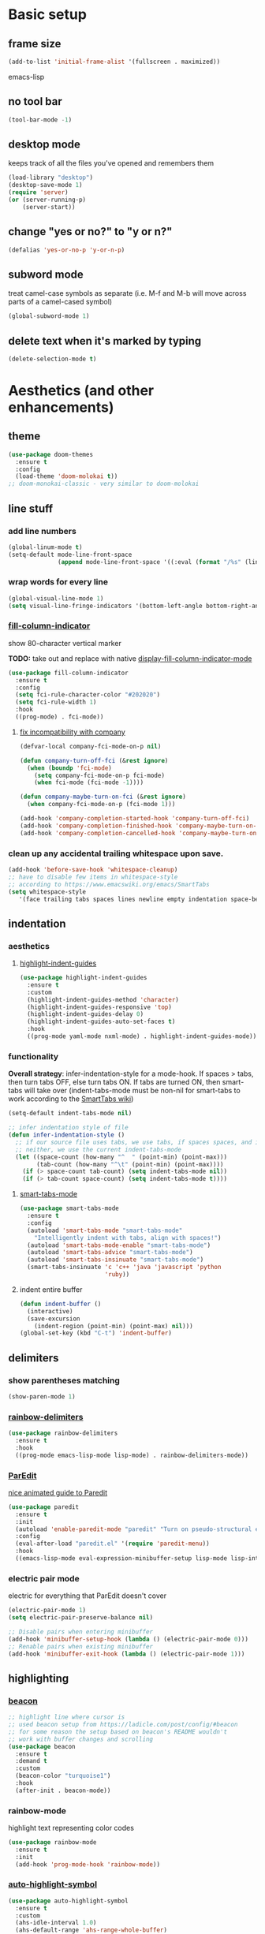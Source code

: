 * Basic setup
** frame size
#+BEGIN_SRC emacs-lisp
  (add-to-list 'initial-frame-alist '(fullscreen . maximized))
#+END_SRC emacs-lisp
** no tool bar
  #+begin_src emacs-lisp
  (tool-bar-mode -1)
  #+end_src
** desktop mode
keeps track of all the files you've opened and remembers them
  #+begin_src emacs-lisp
  (load-library "desktop")
  (desktop-save-mode 1)
  (require 'server)
  (or (server-running-p)
      (server-start))
  #+end_src
** change "yes or no?" to "y or n?"
  #+begin_src emacs-lisp
  (defalias 'yes-or-no-p 'y-or-n-p)
  #+end_src
** subword mode
treat camel-case symbols as separate (i.e. M-f and M-b will move across parts of a camel-cased symbol)
  #+begin_src emacs-lisp
  (global-subword-mode 1)
  #+end_src
** delete text when it's marked by typing
  #+begin_src emacs-lisp
  (delete-selection-mode t)
  #+end_src
* Aesthetics (and other enhancements)
** theme
#+begin_src emacs-lisp
  (use-package doom-themes
    :ensure t
    :config
    (load-theme 'doom-molokai t))
  ;; doom-monokai-classic - very similar to doom-molokai
#+end_src
** line stuff
*** add line numbers
  #+begin_src emacs-lisp
  (global-linum-mode t)
  (setq-default mode-line-front-space
                (append mode-line-front-space '((:eval (format "/%s" (line-number-at-pos (point-max)))))))
  #+end_src
*** wrap words for every line
  #+begin_src emacs-lisp
  (global-visual-line-mode 1)
  (setq visual-line-fringe-indicators '(bottom-left-angle bottom-right-angle))
  #+end_src
*** [[https://github.com/alpaker/fill-column-indicator][fill-column-indicator]]
show 80-character vertical marker

*TODO:* take out and replace with native [[https://www.gnu.org/software/emacs/manual/html_node/emacs/Displaying-Boundaries.html][display-fill-column-indicator-mode]]
  #+begin_src emacs-lisp
    (use-package fill-column-indicator
      :ensure t
      :config
      (setq fci-rule-character-color "#202020")
      (setq fci-rule-width 1)
      :hook
      ((prog-mode) . fci-mode))
  #+end_src
**** [[https://github.com/company-mode/company-mode/issues/180#issuecomment-55047120][fix incompatibility with company]]
#+begin_src emacs-lisp
  (defvar-local company-fci-mode-on-p nil)

  (defun company-turn-off-fci (&rest ignore)
    (when (boundp 'fci-mode)
      (setq company-fci-mode-on-p fci-mode)
      (when fci-mode (fci-mode -1))))

  (defun company-maybe-turn-on-fci (&rest ignore)
    (when company-fci-mode-on-p (fci-mode 1)))

  (add-hook 'company-completion-started-hook 'company-turn-off-fci)
  (add-hook 'company-completion-finished-hook 'company-maybe-turn-on-fci)
  (add-hook 'company-completion-cancelled-hook 'company-maybe-turn-on-fci)
#+end_src
*** clean up any accidental trailing whitespace upon save.
  #+begin_src emacs-lisp
  (add-hook 'before-save-hook 'whitespace-cleanup)
  ;; have to disable few items in whitespace-style
  ;; according to https://www.emacswiki.org/emacs/SmartTabs
  (setq whitespace-style
     '(face trailing tabs spaces lines newline empty indentation space-before-tab space-mark tab-mark newline-mark))
  #+end_src
** indentation
*** aesthetics
**** [[https://github.com/DarthFennec/highlight-indent-guides][highlight-indent-guides]]
#+begin_src emacs-lisp
  (use-package highlight-indent-guides
    :ensure t
    :custom
    (highlight-indent-guides-method 'character)
    (highlight-indent-guides-responsive 'top)
    (highlight-indent-guides-delay 0)
    (highlight-indent-guides-auto-set-faces t)
    :hook
    ((prog-mode yaml-mode nxml-mode) . highlight-indent-guides-mode))
#+end_src
*** functionality
*Overall strategy*: infer-indentation-style for a mode-hook. If spaces > tabs, then turn tabs OFF, else turn tabs ON. If tabs are turned ON, then smart-tabs will take over (indent-tabs-mode must be non-nil for smart-tabs to work according to the [[https://www.emacswiki.org/emacs/SmartTabs][SmartTabs wiki]])
  #+begin_src emacs-lisp
  (setq-default indent-tabs-mode nil)

  ;; infer indentation style of file
  (defun infer-indentation-style ()
    ;; if our source file uses tabs, we use tabs, if spaces spaces, and if
    ;; neither, we use the current indent-tabs-mode
    (let ((space-count (how-many "^  " (point-min) (point-max)))
          (tab-count (how-many "^\t" (point-min) (point-max))))
      (if (> space-count tab-count) (setq indent-tabs-mode nil))
      (if (> tab-count space-count) (setq indent-tabs-mode t))))
#+end_src
**** [[https://www.emacswiki.org/emacs/SmartTabs][smart-tabs-mode]]
#+begin_src emacs-lisp
  (use-package smart-tabs-mode
    :ensure t
    :config
    (autoload 'smart-tabs-mode "smart-tabs-mode"
      "Intelligently indent with tabs, align with spaces!")
    (autoload 'smart-tabs-mode-enable "smart-tabs-mode")
    (autoload 'smart-tabs-advice "smart-tabs-mode")
    (autoload 'smart-tabs-insinuate "smart-tabs-mode")
    (smart-tabs-insinuate 'c 'c++ 'java 'javascript 'python
                          'ruby))
#+end_src
**** indent entire buffer
  #+begin_src emacs-lisp
  (defun indent-buffer ()
    (interactive)
    (save-excursion
      (indent-region (point-min) (point-max) nil)))
  (global-set-key (kbd "C-t") 'indent-buffer)
  #+end_src
** delimiters
*** show parentheses matching
  #+begin_src emacs-lisp
  (show-paren-mode 1)
  #+end_src
*** [[https://github.com/Fanael/rainbow-delimiters][rainbow-delimiters]]
  #+begin_src emacs-lisp
  (use-package rainbow-delimiters
    :ensure t
    :hook
    ((prog-mode emacs-lisp-mode lisp-mode) . rainbow-delimiters-mode))
  #+end_src
*** [[https://www.emacswiki.org/emacs/ParEdit][ParEdit]]
[[http://danmidwood.com/content/2014/11/21/animated-paredit.html][nice animated guide to Paredit]]
  #+begin_src emacs-lisp
  (use-package paredit
    :ensure t
    :init
    (autoload 'enable-paredit-mode "paredit" "Turn on pseudo-structural editing of Lisp code." t)
    :config
    (eval-after-load "paredit.el" '(require 'paredit-menu))
    :hook
    ((emacs-lisp-mode eval-expression-minibuffer-setup lisp-mode lisp-interaction-mode scheme-mode) . enable-paredit-mode))
  #+end_src
*** electric pair mode
electric for everything that ParEdit doesn't cover
  #+begin_src emacs-lisp
  (electric-pair-mode 1)
  (setq electric-pair-preserve-balance nil)

  ;; Disable pairs when entering minibuffer
  (add-hook 'minibuffer-setup-hook (lambda () (electric-pair-mode 0)))
  ;; Renable pairs when existing minibuffer
  (add-hook 'minibuffer-exit-hook (lambda () (electric-pair-mode 1)))
  #+end_src
** highlighting
*** [[https://github.com/Malabarba/beacon][beacon]]
#+begin_src emacs-lisp
  ;; highlight line where cursor is
  ;; used beacon setup from https://ladicle.com/post/config/#beacon
  ;; for some reason the setup based on beacon's README wouldn't
  ;; work with buffer changes and scrolling
  (use-package beacon
    :ensure t
    :demand t
    :custom
    (beacon-color "turquoise1")
    :hook
    (after-init . beacon-mode))
#+end_src
*** rainbow-mode
highlight text representing color codes
  #+begin_src emacs-lisp
  (use-package rainbow-mode
    :ensure t
    :init
    (add-hook 'prog-mode-hook 'rainbow-mode))
  #+end_src
*** [[https://github.com/gennad/auto-highlight-symbol][auto-highlight-symbol]]
  #+begin_src emacs-lisp
  (use-package auto-highlight-symbol
    :ensure t
    :custom
    (ahs-idle-interval 1.0)
    (ahs-default-range 'ahs-range-whole-buffer)
    :config
    (global-auto-highlight-symbol-mode)
    :hook
    ((prog-mode) . auto-highlight-symbol-mode))

  (global-set-key (kbd "C-x p") 'ahs-backward)
  (global-set-key (kbd "C-x n") 'ahs-forward)
  #+end_src
*** [[https://github.com/magnars/expand-region.el][expand-region]]
  #+begin_src emacs-lisp
  (use-package expand-region
    :ensure t
    :bind
    ("C-=" . er/expand-region))
  #+end_src
** hiding code
[[https://www.emacswiki.org/emacs/HideShow][HideShow]] - for folding blocks of code

The original ~toggle-fold~ function I found wasn't actually working the way I wanted it to (the cursor had to be in a particular position to show already-hidden code). I tried using the ~toggle-selective-display~ and ~toggle-hiding~ functions from the above wiki but to no avail. I even tried cherry picking some of the source code (~hs-find-block-beginning~, ~hs-already-hidden-p~) out of hideshow.el but no dice. In the end, I decided to just roll with my own hide-block and show-block functions... oh well
  #+begin_src emacs-lisp
    (add-hook 'prog-mode-hook #'hs-minor-mode)

    (defun my-hs-hide-block ()
      "move to end of line, then hs-hide-block"
      (interactive)
      (save-excursion
        (end-of-line)
        (hs-hide-block)))
    (global-set-key (kbd "C-c h s h") 'my-hs-hide-block)

    (defun my-hs-show-block ()
      "move to beginning of line, then hs-show-block"
      (interactive)
      (save-excursion
        (beginning-of-line)
        (hs-show-block)))
    (global-set-key (kbd "C-c h s s") 'my-hs-show-block)
  #+end_src
** [[https://github.com/editorconfig/editorconfig-emacs][editorconfig]]

https://editorconfig.org/

maintain consistent coding styles between devs working on the same project
  #+begin_src emacs-lisp
  (use-package editorconfig
    :ensure t
    :config
    (editorconfig-mode 1))
  #+end_src
** miscellaneous
*** [[https://github.com/magnars/multiple-cursors.el][multiple-cursors]]
#+begin_src emacs-lisp
  (use-package multiple-cursors
    :ensure t
    :bind
    (("C-c m c e" . mc/edit-lines)
     ("C-c m c n" . mc/mark-next-like-this-symbol)
     ("C-c m c p" . mc/mark-previous-like-this-symbol)
     ("C-c m c a" . mc/mark-all-like-this)
     ("C-c m c N" . mc/unmark-next-like-this)
     ("C-c m c P" . mc/unmark-previous-like-this)
     ("C-c m c b" . mc/cycle-backward)
     ("C-c m c f" . mc/cycle-forward)
     ("C-c m c ^" . mc/edit-beginnings-of-lines)
     ("C-c m c $" . mc/edit-ends-of-lines)
     ("C-c m c h" . mc-hide-unmatched-lines-mode)
     ("C-S-<mouse-1>" . mc/add-cursor-on-click)))
#+end_src
*** [[https://github.com/magit/magit][magit]]
#+begin_src emacs-lisp
(use-package magit
  :ensure t)
#+end_src
*** [[https://github.com/justbur/emacs-which-key][which-key]]
#+begin_src emacs-lisp
  (use-package which-key
    :ensure t
    :config
    (which-key-mode)
    (setq which-key-idle-delay 1.0))
#+end_src
*** [[https://github.com/chubin/cheat.sh][cheat-sh]]
#+begin_src emacs-lisp
  (use-package cheat-sh
    :ensure t)
#+end_src
*** turn off stuff to speed things up
*TODO*: shorten ~turn-off-sluggish-minor-modes~ by iterating through a list of minor modes (versus having an if-then block for every minor mode); ~turn-off-sluggish-minor-modes-2~ makes it to the ~bound-and-true-p~ and conks out b/c of the lambda
#+begin_src emacs-lisp
  (defun turn-off-sluggish-minor-modes ()
    "disable minor modes that are making emacs slow
    when working with large files"
    (interactive)
    (if (bound-and-true-p auto-highlight-symbol-mode)
        (progn
          (message "auto-highlight-symbol-mode is ON >>> turning OFF now")
          (auto-highlight-symbol-mode 0))
      (message "auto-highlight-symbol-mode is already OFF"))
    (if (bound-and-true-p highlight-indent-guides-mode)
        (progn
          (message "highlight-indent-guides-mode is ON >>> turning OFF now")
          (highlight-indent-guides-mode 0))
      (message "highlight-indent-guides-mode is already OFF"))
    (if (bound-and-true-p beacon-mode)
        (progn
          (message "beacon-mode is ON >>> turning OFF now")
          (beacon-mode 0))
      (message "beacon-mode is already OFF"))
    (if (bound-and-true-p flycheck-mode)
        (progn
          (message "flycheck-mode is ON >>> turning OFF now")
          (flycheck-mode 0))
      (message "flycheck-mode is already OFF"))
    (if (bound-and-true-p font-lock-mode)
        (progn
          (message "font-lock-mode is ON >>> turning OFF now")
          (font-lock-mode 0))
      (message "font-lock-mode is already OFF")))

  ;; (defun turn-off-sluggish-minor-modes-2 ()
  ;;   "disable minor modes that are making emacs slow
  ;;   when working with large files"
  ;;   (interactive)
  ;;   (let ((sluggish-minor-modes #'(auto-highlight-symbol-mode
  ;;                                  highlight-indent-guides-mode
  ;;                                  beacon-mode
  ;;                                  flycheck-mode)))
  ;;     (dolist (mode sluggish-minor-modes)
  ;;       (print mode)
  ;;       (if (bound-and-true-p (lambda () (mode)))
  ;;           (progn
  ;;             (message "turning OFF minor mode")
  ;;             (mode 0))
  ;;         (message "MODE is already OFF")))))

  ;; (global-set-key (kbd "C-c t o 2") 'turn-off-sluggish-minor-modes-2)
#+end_src
* Buffer and Window stuff
** ibuffer
#+begin_src emacs-lisp
  (setq ibuffer-saved-filter-groups
        ' (("default"
            ("C"
             (or (name . "\\.c$")))
            ("Java"
             (or (name . "\\.java$")))
            ("Ruby"
             (or (mode . ruby-mode)
                 (mode . enh-ruby-mode)
                 (name . "\\.rb$")
                 ))
            ("js"
             (or (mode . js2-mode)
                 (mode . javascript-mode)
                 (name . "\\.js")))
            ("html"
             (or (name . "\\.html$")
                 (mode . html-mode)
                 (mode . handlebars-mode)
                 ))
            ("css"
             (or (mode . css-mode)
                 (name . "\\.css$")))
            ("xml"
             (or (mode . nxml-mode)
                 (name . "\\.xml$")))
            ("yaml"
             (or (mode . yaml-mode)
                 (name . "\\.ya?ml$")))
            )))
  (setq ibuffer-formats
        '((mark modified read-only " "
                (name 40 40 :left :elide) " "
                (mode 15 15 :left :elide) " " filename-and-process)
          (mark " " (name 16 -1) " " filename)))
  (put 'narrow-to-region 'disabled nil)
  (add-hook 'ibuffer-hook (lambda()
                            (local-set-key "" 'other-window)))
  (add-hook 'ibuffer-mode-hook
            (lambda ()
              (ibuffer-switch-to-saved-filter-groups "default")))
  (global-set-key (kbd "C-x C-b") 'ibuffer)
#+end_src
** switch-to-last-buffer
  #+begin_src emacs-lisp
  (defun switch-to-last-buffer ()
    (interactive)
    (switch-to-buffer nil))
  (global-set-key (kbd "C-S-b") 'switch-to-last-buffer)
  #+end_src
** focus on newly created windows
both stolen from [[https://github.com/daedreth/UncleDavesEmacs/blob/master/config.org#following-window-splits][UncleDaves's config]]
  #+begin_src emacs-lisp
  (defun split-and-follow-horizontally ()
    (interactive)
    (split-window-below)
    (balance-windows)
    (other-window 1))
  (global-set-key (kbd "C-x 2") 'split-and-follow-horizontally)

  (defun split-and-follow-vertically ()
    (interactive)
    (split-window-right)
    (balance-windows)
    (other-window 1))
  (global-set-key (kbd "C-x 3") 'split-and-follow-vertically)
  #+end_src
** always kill current buffer
  #+begin_src emacs-lisp
  (defun kill-current-buffer ()
    "Kills the current buffer."
    (interactive)
    (kill-buffer (current-buffer)))
  (global-set-key (kbd "C-x k") 'kill-current-buffer)
  #+end_src
** revert buffer no confirm
#+begin_src emacs-lisp
(defun revert-buffer-no-confirm ()
    "Revert buffer without confirmation."
    (interactive)
    (revert-buffer :ignore-auto :noconfirm))
(global-set-key (kbd "s-u") 'revert-buffer-no-confirm)
#+end_src
** rename-file-and-buffer
source: http://steve.yegge.googlepages.com/my-dot-emacs-file
  #+begin_src emacs-lisp
  (defun rename-file-and-buffer(new-name)
    "Renames both current buffer and file it's visiting to NEW-NAME."
    (interactive "New name: ")
    (let ((name (buffer-name))
          (filename (buffer-file-name)))
      (if (not filename)
          (message "Buffer '%s' is not visiting a file!" name)
        (if (get-buffer new-name)
            (message "A buffer named '%s' already exists!" new-name)
          (progn
            (rename-file filename new-name 1)
            (rename-buffer new-name)
            (set-visited-file-name new-name)
            (set-buffer-modified-p nil))))))
  (global-set-key (kbd "C-c r n") 'rename-file-and-buffer)
  #+end_src
** global window/workspace saving functions
  #+begin_src emacs-lisp
    (defvar g_workspace (current-window-configuration))

    (defun save-workspace()
      (setq g_workspace (current-window-configuration))
      (princ "workspace saved"))

    (defun save-or-restore-workspace()
      (interactive)
      (if (> (count-windows) 1)
          (save-workspace)
        (set-window-configuration g_workspace)))
    (global-set-key (kbd "C-x C-w") 'save-or-restore-workspace)

    (setq backup-directory-alist `((".*" . "~/.emacs.d/.saves")))
    (setq auto-save-file-name-transforms
          `((".*" ,"~/.emacs.d/.saves" t)))
  #+end_src
** don't open new window in emacs
#+begin_src emacs-lisp
  ;; "might" make it so that new windows don't pop up each time
  ;; you open something with Emacs
  (setq ns-pop-up-frames nil)
#+end_src
* Org Mode
** org related vars, defuns, key bindings, etc.
#+BEGIN_SRC emacs-lisp
  (setq org-ellipsis " ")
  (setq org-src-fontify-natively t)
  (setq org-src-tab-acts-natively t)
  (setq org-confirm-babel-evaluate nil)
  (setq org-export-with-smart-quotes t)
  (setq org-src-window-setup 'reorganize-frameasfd)
  (add-hook 'org-mode-hook 'org-indent-mode)

  (defun reload-config ()
    "Reloads ~/.emacs.d/config.org at runtime"
    (interactive)
    (org-babel-load-file (expand-file-name "~/.emacs.d/config.org")))
  (global-set-key (kbd "C-c r c") 'reload-config)

  (global-set-key (kbd "C-c '") 'org-edit-src-code)
#+END_SRC
** org-structure-template-alist
#+BEGIN_SRC emacs-lisp
  (add-to-list 'org-structure-template-alist
               '("el" . "src emacs-lisp
  "))
#+END_SRC
** org-bullets
better looking bullets for .org files
#+BEGIN_SRC emacs-lisp
  (use-package org-bullets
    :ensure t
    :config
    (add-hook 'org-mode-hook (lambda () (org-bullets-mode))))
#+END_SRC
* Navigation
** basic navigation
  #+begin_src emacs-lisp
  (global-set-key (kbd "C-o") 'other-window)
  (global-set-key (kbd "C-l") 'goto-line)
  (global-set-key (kbd "C-x l") 'recenter-top-bottom)
  #+end_src
** [[https://github.com/dimitri/switch-window][switch-window]]
switch windows quickly when > 2 windows
#+begin_src emacs-lisp
  (use-package switch-window
    :ensure t
    :config
    (setq switch-window-input-style 'minibuffer)
    (setq switch-window-increase 4)
    (setq switch-window-threshold 3)
    (setq switch-window-shortcut-style 'qwerty)
    (setq switch-window-qwerty-shortcuts
          '("a" "s" "d" "f" "g" "h" "j" "k" "l" "q" "w" "e" "r"))
    :bind
    ([remap other-window] . switch-window))
#+end_src
** [[https://github.com/abo-abo/avy][avy]]
quickly jump to char or line
  #+begin_src emacs-lisp
  (use-package avy
    :ensure t
    :config
    (setq avy-keys-alist
          `((avy-goto-char . ,(number-sequence ?a ?z))))
    (setq avy-background t)
    :bind
    ("C-c f" . avy-goto-char)
    ("C-c a l" . avy-goto-line))
  #+end_src
** [[https://github.com/jacktasia/dumb-jump][dumb-jump]]
locate definitions of funcs or vars
  #+begin_src emacs-lisp
  (use-package dumb-jump
    :ensure t
    :config
    (setq dumb-jump-selector 'ivy)
    ;; see https://www.reddit.com/r/emacs/comments/hzxvke/how_do_people_have_dumbjump_setup/
    ;; and https://github.com/jacktasia/dumb-jump#obsolete-commands-and-options
    ;; for latest update
    (setq xref-backend-functions (remq 'etags--xref-backend xref-backend-functions))
    (add-to-list 'xref-backend-functions #'dumb-jump-xref-activate t)
    :hook
    ((prog-mode) . dumb-jump-mode)
    :bind
    ("C-c d g" . dumb-jump-go)
    ("C-c d p" . dumb-jump-back)
    ("C-c d q" . dumb-jump-quick-look))
  #+end_src
* Scrolling
#+begin_src emacs-lisp
  ;; scrolling
  (setq mouse-wheel-scroll-amount '(1 ((shift) . 1))) ;; one line at a time
  (setq mouse-wheel-progressive-speed nil) ;; don't accelerate scrolling
  (setq mouse-wheel-follow-mouse 't) ;; scroll window under mouse
  (setq scroll-step 1) ;; keyboard scroll one line at a time

  (defun gcm-scroll-up ()
    (interactive)
    (scroll-down 3))
  (global-set-key (kbd "M-p") 'gcm-scroll-up)

  (defun gcm-scroll-down ()
    (interactive)
    (scroll-up 3))
  (global-set-key (kbd "M-n") 'gcm-scroll-down)
#+end_src

* Killing, Yanking, Moving lines, etc.
** killing
*** kill whole word
#+begin_src emacs-lisp
  (defun kill-whole-word ()
    (interactive)
    (backward-word)
    (kill-word 1))
  (global-set-key (kbd "C-c k w") 'kill-whole-word)
#+end_src
*** kill whole line
  #+begin_src emacs-lisp
  (global-set-key (kbd "C-c k l") 'kill-whole-line)
  #+end_src
** yanking
#+begin_src emacs-lisp
  (defun copy-whole-word ()
    "Copies a word without regard for cursor position."
    (interactive)
    (save-excursion
      (forward-char 1)
      (backward-word)
      (kill-word 1)
      (yank)))
  (global-set-key (kbd "C-c y w") 'copy-whole-word)

  (defun copy-whole-line ()
    "Copies a line without regard for cursor position."
    (interactive)
    (kill-new
     (buffer-substring
      (point-at-bol)
      (point-at-eol))))
  (global-set-key (kbd "C-c y l") 'copy-whole-line)

  (defun insert-line-below ()
    "Insert an empty line below the current line."
    (interactive)
    (end-of-line)
    (newline))

  (defun insert-line-above ()
    "Insert an empty line above the current line."
    (interactive)
    (end-of-line 0)
    (newline))

  (defun copy-and-yank-line-below ()
    "Copies a line and inserts it down one line while keeping your cursor
     position constant"
    (interactive)
    (save-excursion
      (copy-whole-line)
      (insert-line-below)
      (yank)))
  (global-set-key (kbd "C-c y n") 'copy-and-yank-line-below)

  (defun copy-and-yank-line-above ()
    "Copies a line and inserts it down one line while keeping your cursor
     position constant"
    (interactive)
    (save-excursion
      (copy-whole-line)
      (insert-line-above)
      (yank)))
  (global-set-key (kbd "C-c y p") 'copy-and-yank-line-above)
#+end_src
** moving lines
  #+begin_src emacs-lisp
  (defun move-line (n)
    "Move the current line up or down by N lines."
    (interactive "p")
    (beginning-of-line)
    (setq col (current-column))
    (setq start (point))
    (end-of-line) (forward-char) (setq end (point))
    (let ((line-text (delete-and-extract-region start end)))
      (forward-line n)
      (insert line-text)
      ;; restore point to original column in moved line
      (forward-line -1)
      (forward-char col)))

  (defun move-line-up (n)
    "Move the current line up by N lines."
    (interactive "p")
    (move-line (if (null n) -1 (- n))))
  (global-set-key (kbd "M-<up>") 'move-line-up)

  (defun move-line-down (n)
    "Move the current line down by N lines."
    (interactive "p")
    (move-line (if (null n) 1 n)))
  (global-set-key (kbd "M-<down>") 'move-line-down)

  #+end_src
** moving regions
#+begin_src emacs-lisp
  (defun move-region (start end n)
    "Move the current region up or down by N lines."
    (interactive "r\np")
    (let ((line-text (delete-and-extract-region start end)))
      (forward-line n)
      (let ((start (point)))
        (insert line-text)
        (setq deactivate-mark nil)
        (set-mark start))))

  (defun move-region-up (start end n)
    "Move the current line up by N lines."
    (interactive "r\np")
    (move-region start end (if (null n) -1 (- n))))
  (global-set-key (kbd "C-M-<up>") 'move-region-up)

  (defun move-region-down (start end n)
    "Move the current line down by N lines."
    (interactive "r\np")
    (move-region start end (if (null n) 1 n)))
  (global-set-key (kbd "C-M-<down>") 'move-region-down)
#+end_src

* [[https://writequit.org/denver-emacs/presentations/2017-04-11-ivy.html][Ivy, Counsel, Swiper]] etc.
** ivy
make sure ivy, counsel, and swiper are all installed using the same package repo (according to this [[https://github.com/abo-abo/swiper/issues/2591#issuecomment-640022754][GitHub comment]])
#+begin_src emacs-lisp
  (use-package ivy
    :ensure t
    :custom
    (ivy-use-virtual-buffers t)
    (ivy-display-style 'fancy)
    (ivy-count-format "【%d/%d】 ")
    ;; configure regexp engine
    (ivy-re-builders-alist
        ;; allow input not in order
        '((t . ivy--regex-ignore-order)))
    (ivy-wrap t)
    :config
    (ivy-mode 1)
    (setq projectile-completion-system 'ivy))

#+end_src
*** ivy-rich
#+begin_src emacs-lisp
(use-package ivy-rich
    :ensure t
    :config
    (setcdr (assq t ivy-format-functions-alist)
            #'ivy-format-function-line)
    (ivy-rich-mode 1))
#+end_src

** counsel
TODO: use-package-ify all of counsel
#+begin_src emacs-lisp
  (use-package counsel
    :ensure t
    :after ivy)

  ;; no regexp by default
    (with-eval-after-load 'counsel
      (setq ivy-initial-inputs-alist nil))

    ;; counsel bindings
    (global-set-key (kbd "C-x C-f") 'counsel-find-file)
    (global-set-key (kbd "C-h f") 'counsel-describe-function)
    (global-set-key (kbd "C-h v") 'counsel-describe-variable)
    (global-set-key (kbd "C-h S") 'counsel-info-lookup-symbol)
    (global-set-key (kbd "M-y") 'counsel-yank-pop)

    (let ((bindings #'(("g" . counsel-git-grep)
                      ("r" . counsel-rg)
                      ("m" . counsel-mark-ring))))
      (dolist (binding bindings)
        (global-set-key (kbd (concat "C-c c " (car binding))) (cdr binding))))

    (defun counsel-git-grep-thing-at-point ()
      (interactive)
      (counsel-git-grep (kill-new (thing-at-point 'symbol))))
    (global-set-key (kbd "C-c c G") 'counsel-git-grep-thing-at-point)
#+end_src
** swiper
TODO: use-package-ify all of swiper
#+begin_src emacs-lisp
  (use-package swiper
    :ensure t
    :after ivy
    :bind
    ("C-s" . swiper)
    ("C-M-s" . swiper-thing-at-point))
#+end_src
** [[https://github.com/DarwinAwardWinner/amx][amx]]
alternative interface for M-x in Emacs
#+begin_src emacs-lisp
  (use-package amx
    :ensure t
    :after ivy
    :custom
    (amx-backend 'auto)
    (amx-save-file "~/.emacs.d/amx-items")
    :config
    (amx-mode 1))
#+end_src
* [[https://github.com/bbatsov/projectile][Projectile]]
#+begin_src emacs-lisp
  (use-package projectile
    :ensure t
    :bind-keymap
    ("C-c p" . projectile-command-map)
    :config
    (projectile-global-mode))
#+end_src
* Shell stuff
#+begin_src emacs-lisp
  (defun my-send-string-to-shell (s)
    (let* ((buffer-name "*shell*")
           (process (get-buffer-process buffer-name)))
      (with-current-buffer buffer-name
        (unless process
          (error "No process in %s" buffer-name))
        (save-some-buffers)
        ;;(comint-clear-buffer)
        (goto-char (process-mark process))
        (insert s)
        (comint-send-input nil t))))

  (defun open-shell-if-not-open ()
    (when (not (get-buffer "*shell*"))
      (shell))
    (switch-to-buffer "*shell*"))
#+end_src
* Languages
** C
#+begin_src emacs-lisp
  (defun my-c-mode-common-hook ()
    (infer-indentation-style)
    (setq c-basic-offset 4))

  (add-hook 'c-mode-common-hook 'my-c-mode-common-hook)
#+end_src
*** [[https://github.com/randomphrase/company-c-headers][company-c-headers]]
Can't use ~/usr/include~ dir for C headers location due to Mac OS's System Integrity Protection
#+begin_src emacs-lisp
  (use-package company-c-headers
    :after company
    :config
    (push 'company-c-headers company-backends)
    (add-to-list 'company-c-headers-path-system "/Applications/Xcode.app/Contents/Developer/Platforms/MacOSX.platform/Developer/SDKs/MacOSX.sdk/usr/include"))
#+end_src
*** compilation functions
#+begin_src emacs-lisp
  ;; custom compile functions
  ;; TODO: make one-button function that compiles everything (w/o using a makefile)
  ;; and if things compile correctly, then put me in that buffer
  ;; otherwise don't run and allow to navigate to next-error
  (defun my-insto-compile()
    (interactive)
    (let* ((c-file (buffer-file-name (current-buffer)))
           (buffer-name "*shell*")
           (process (get-buffer-process buffer-name))
           )
      (with-current-buffer buffer-name
        (unless process
          (error "No process in %s" buffer-name))
        (save-some-buffers)
        (goto-char (process-mark process))
        (insert (concat "gcc -Werror " c-file " && ./a.out"))
        (comint-send-input nil t)
        (switch-to-buffer "*shell*"))))

  (defun my-compile-v2()
    (interactive)
    (let* ((c-file (buffer-file-name (current-buffer)))
           (c-file-basename (file-name-base c-file))
           (compile-string (concat "gcc -Werror " c-file " -o " c-file-basename " && ./" c-file-basename)))
      (open-shell-if-not-open)
      (my-send-string-to-shell compile-string)))

  (defun my-compile-v1()
    (interactive)
    (let* ((c-file (buffer-file-name (current-buffer)))
           (c-file-basename (file-name-base c-file))
           (compile-string (concat "gcc -Werror " c-file " -o " c-file-basename " && ./" c-file-basename))
           )
      (compile compile-string t)
      (switch-to-buffer "*compilation*")))
  (global-set-key (kbd "<f6>") 'my-compile-v1)

  (defun my-compilation-hook()
    ;; comp mode, stop overriding my other window keybinding please
    (local-set-key (kbd "C-o") 'other-window))

  (add-hook 'compilation-mode-hook 'my-compilation-hook)
#+end_src
** Ruby
[[https://wikemacs.org/wiki/Ruby][WikEmacs]] does not have a bad starting point for Ruby
*** [[https://github.com/zenspider/enhanced-ruby-mode][enh-ruby-mode]]
#+begin_src emacs-lisp
  (use-package enh-ruby-mode
    :ensure t
    :mode
    (("\\.rb$" . enh-ruby-mode)
     ("\\.erb$" . enh-ruby-mode)
     ("\\.rake$" . enh-ruby-mode)
     ("Rakefile$" . enh-ruby-mode)
     ("\\.gemspec$" . enh-ruby-mode)
     ("\\.ru$" . enh-ruby-mode)
     ("Gemfile$" . enh-ruby-mode))
    :config
    (defun my-ruby-mode-hook ()
      "Setup ruby modes for me."
      (if window-system
          (linum-mode))
      (infer-indentation-style)
      (add-hook 'enh-ruby-mode-hook 'ac-robe-setup)
      (add-hook 'enh-ruby-mode-hook 'ruby-end-mode)
      (add-hook 'enh-ruby-mode-hook 'robe-mode)
      (add-hook 'enh-ruby-mode-hook 'flymake-ruby-load))

    (add-hook 'enh-ruby-mode-hook 'my-ruby-mode-hook))
#+end_src
*** [[https://github.com/nonsequitur/inf-ruby][inf-ruby]]
REPL buffer connected to a Ruby subprocess
#+begin_src emacs-lisp
  (use-package inf-ruby
    :ensure t
    :bind
    ("C-c r r" . inf-ruby))
#+end_src
*** [[https://github.com/senny/rvm.el][rvm]]
#+begin_src emacs-lisp
  (use-package rvm
    :ensure t
    :config
    (rvm-use-default))
#+end_src
*** [[https://github.com/dgutov/robe][robe]]
#+begin_src emacs-lisp
  (use-package robe
    :ensure t)

  (defadvice inf-ruby-console-auto (before activate-rvm-for-robe activate)
    (rvm-activate-corresponding-ruby))
  (global-set-key (kbd "C-c r a") 'rvm-activate-corresponding-ruby)

    ;; (push 'company-robe company-backends)
#+end_src
*** [[https://github.com/rejeep/ruby-end.el][ruby-end]]
#+begin_src emacs-lisp
  (use-package ruby-end
    :ensure t)
#+end_src
*** [[https://github.com/purcell/flymake-ruby][flymake-ruby]]
#+begin_src emacs-lisp
  (use-package flymake-ruby
    :ensure t)
#+end_src
*** [[https://github.com/michaelklishin/cucumber.el][feature-mode]]
#+begin_src emacs-lisp
  (use-package feature-mode
    :ensure t
    :mode
    (("\.feature$" . feature-mode))
    :config
    (setq freature-use-rvm t) ;; Tell Cucumber to use RVM
    (setq feature-cucumber-command "cucumber {options} {feature}"))
#+end_src
*** [[https://github.com/pezra/rspec-mode][rspec-mode]]
#+begin_src emacs-lisp
  (use-package rspec-mode
    :ensure t
    :config
    ;; use rspec instead of rake spec
    (setq rspec-use-rake-when-possible nil)
    ;; Scroll to the first test failure
    (setq compilation-scroll-output 'first-error))
#+end_src
** Javascript (and web-mode)
*** [[https://github.com/mooz/js2-mode][js2-mode]]
#+begin_src emacs-lisp
  (use-package js2-mode
    :ensure t
    :mode
    (("\\.js\\'" . js2-mode))
    :config
    ;; better imenu
    (add-hook 'js2-mode-hook #'js2-imenu-extras-mode)
    ;; searches the current files parent directories for the
    ;; node_modules/.bin/ directory and adds it to the buffer local exec-path
    (defun get-npm-exec-path()
      "prepend the most local node package manager executable path to the current exec path and return it"
      (let* ((root (locate-dominating-file
                    (or (buffer-file-name) default-directory)
                    "node_modules")))
        (cons (concat root "/node_modules/.bin") exec-path)))
    (defun my-js-mode-hook()
      (set (make-local-variable 'exec-path) (get-npm-exec-path))
      (infer-indentation-style)
      (add-hook 'js2-mode-hook (lambda ()
                                 (add-hook 'xref-backend-functions #'xref-js2-xref-backend nil t)))
      (add-hook 'js2-mode-hook 'my-js-mode-hook)))
#+end_src
*** [[https://github.com/NicolasPetton/xref-js2][xref-js2]]
#+begin_src emacs-lisp
  (use-package xref-js2
    :ensure t
    :config
    ;; js-mode (which js2 is based on) binds "M-." which conflicts with xref, so
    ;; unbind it.
    (define-key js-mode-map (kbd "M-.") nil))
#+end_src
*** [[https://github.com/codesuki/eslint-fix][eslint-fix]]
#+begin_src emacs-lisp
  ;; eslint
  (use-package eslint-fix
    :ensure t)
  ;; (eval-after-load 'js2-mode
  ;;   '(add-hook 'js2-mode-hook (lambda () (add-hook 'after-save-hook 'eslint-fix nil t))))
#+end_src
*** [[https://github.com/fxbois/web-mode][web-mode]]
#+begin_src emacs-lisp
  (use-package web-mode
    :ensure t
    :mode
    (("\\.phtml\\'" . web-mode)
     ("\\.tpl\\.php\\'" . web-mode)
     ("\\.[agj]sp\\'" . web-mode)
     ("\\.as[cp]x\\'" . web-mode)
     ("\\.jsx\\'" . web-mode)
     ("\\.erb\\'" . web-mode)
     ("\\.mustache\\'" . web-mode)
     ("\\.hbs\\'" . web-mode)
     ("\\.djhtml\\'" . web-mode)
     ("\\.html?\\'" . web-mode))
    :config
    (setq web-mode-enable-current-element-highlight t)
    (setq web-mode-enable-current-column-highlight t)
    (setq web-mode-enable-auto-pairing t)
    (setq web-mode-enable-auto-closing t)
    (setq web-mode-enable-auto-indentation t)
    (setq web-mode-markup-indent-offset 2)
    ;; (add-hook 'web-mode-hook (lambda () (add-hook 'after-save-hook web-mode-buffer-indent)))

    (defvar web-mode-electric-pairs '((?\< . ?\>)) "helpful pairing for web mode")
    (defun web-mode-add-electric-pairs ()
      (setq-local electric-pair-pairs (append electric-pair-pairs web-mode-electric-pairs))
      (setq-local electric-pair-text-pairs electric-pair-pairs))
    (add-hook 'web-mode-hook 'web-mode-add-electric-pairs))
#+END_SRC
** JSON
#+begin_src emacs-lisp
  (use-package json-mode
    :hook (json-mode . flycheck-mode)
    :custom (js-indent-level 2))
#+end_src
*** [[https://github.com/gongo/json-reformat][json-reformat]]
#+begin_src emacs-lisp
  (use-package json-reformat
    :ensure t)
#+end_src
** Groovy
(mostly for Jenkinsfiles)
#+begin_src emacs-lisp
  (use-package groovy-mode
    :ensure t
    :mode
    (("\\.groovy$" . groovy-mode))
    :config
    (add-hook 'groovy-mode-hook
              (lambda ()
                (c-set-offset 'label 2))
              (infer-indentation-style)))
#+end_src
** yaml
#+begin_src emacs-lisp
  (use-package yaml-mode
    :ensure t
    :mode
      (("\\.ya?ml$" . yaml-mode)))
#+end_src
* [[https://emacs-lsp.github.io/lsp-mode/][LSP]]
copied a lot of stuff from [[https://github.com/MatthewZMD/.emacs.d#lsp][this config]] and [[https://github.com/andreyorst/dotfiles/tree/master/.config/emacs#lsp-mode][this config]]
#+begin_src emacs-lisp
  (use-package lsp-mode
    :ensure t
    :defer t
    :custom
    (lsp-keymap-prefix "C-c l")
    (lsp-auto-guess-root nil)
    (lsp-eldoc-hook nil)
    (lsp-enable-indentation nil)
    (lsp-enable-folding nil)
    (lsp-enable-links nil)
    (lsp-prefer-flymake nil) ; Use flycheck instead of flymake
    (lsp-file-watch-threshold 2000)
    (read-process-output-max (* 1024 1024)) ;; 1mb --> from https://emacs-lsp.github.io/lsp-mode/page/performance/
    (lsp-completion-provider :capf)
    (lsp-restart 'auto-restart)
    (lsp-log-io nil)
    ;; (lsp-print-performance t)
    :hook ((java-mode c-mode c++-mode) . lsp))
#+end_src
* Company
mostly taken from [[https://github.com/andreyorst/dotfiles/tree/master/.config/emacs][this config]]
#+begin_src emacs-lisp
  (use-package company
    :bind (:map company-active-map
                ("TAB" . company-complete-common-or-cycle)
                ("<tab>" . company-complete-common-or-cycle)
                ("C-d" . company-show-doc-buffer)
                ("M-." . company-show-location))
    :hook
    (after-init . global-company-mode)
    :custom
    (company-require-match 'never)
    (company-minimum-prefix-length 2)
    (company-tooltip-align-annotations t)
    (company-show-numbers t)
    (company-frontends '(company-pseudo-tooltip-unless-just-one-frontend
                         company-preview-frontend
                         company-echo-metadata-frontend))
    (company-backends '(company-clang
                        company-capf
                        (company-dabbrev-code company-gtags company-etags
                                              company-keywords)
                        company-cmake
                        company-dabbrev
                        company-semantic
                        company-elisp
                        company-files))
    :config
    ;; use numbers to insert company match
    ;; stolen from https://github.com/abo-abo/oremacs/blob/9c1dd95f52bd6f65313c50c1a85c8bacdde74581/modes/ora-company.el
    (defun ora-company-number ()
      "Forward to `company-complete-number'.
  Unless the number is potentially part of the candidate.
  In that case, insert the number."
      (interactive)
      (let* ((k (this-command-keys))
             (re (concat "^" company-prefix k)))
        (if (or (cl-find-if (lambda (s) (string-match re s))
                            company-candidates)
                (> (string-to-number k)
                   (length company-candidates))
                (looking-back "[0-9]+\\.[0-9]*" (line-beginning-position)))
            (self-insert-command 1)
          (company-complete-number
           (if (equal k "0")
               10
             (string-to-number k))))))

    (defun ora--company-good-prefix-p (orig-fn prefix)
      (unless (and (stringp prefix) (string-match-p "\\`[0-9]+\\'" prefix))
        (funcall orig-fn prefix)))

    (defun ora-advice-add (&rest args)
      (when (fboundp 'advice-add)
        (apply #'advice-add args)))

    (ora-advice-add 'company--good-prefix-p :around #'ora--company-good-prefix-p)

    (let ((map company-active-map))
      (mapc (lambda (x) (define-key map (format "%d" x) 'ora-company-number))
            (number-sequence 0 9))
      (define-key map " " (lambda ()
                            (interactive)
                            (company-abort)
                            (self-insert-command 1)))
      (define-key map (kbd "<return>") nil)))

#+end_src
** [[https://github.com/tumashu/company-posframe][company-posframe]]
mostly taken from [[https://github.com/andreyorst/dotfiles/tree/master/.config/emacs][this config]]
#+begin_src emacs-lisp
  (use-package company-posframe
    :after company
    :custom
    (company-posframe-quickhelp-show-header t)
    (company-posframe-show-indicator nil)
    (company-posframe-show-metadata t)
    (company-posframe-quickhelp-show-params
     (list :poshandler #'company-posframe-quickhelp-right-poshandler
           :internal-border-width 1
           :timeout 60
           :internal-border-color (face-attribute 'font-lock-regexp-grouping-backslash :foreground)
           :no-properties nil))
    (company-posframe-show-params
     (list :poshandler #'company-posframe-quickhelp-right-poshandler
           :internal-border-width 1
           :timeout 60
           :internal-border-color (face-attribute 'font-lock-regexp-grouping-backslash :foreground)
           :no-properties nil))
    :custom-face
    (company-posframe-metadata ((t (:inherit match))))
    :config
    (company-posframe-mode))
#+end_src
* Flycheck
#+begin_src emacs-lisp
  (use-package flycheck
    :ensure t
    :hook ((prog-mode) . flycheck-mode)
    :custom
    (flycheck-global-modes
     '(not text-mode outline-mode fundamental-mode org-mode
           diff-mode shell-mode eshell-mode term-mode))
    (flycheck-indication-mode 'right-fringe)
    (flycheck-display-errors-delay 0.75)
    :custom-face
    (flycheck-error ((t (:background nil :underline (:color "#e74c3c" :style wave)))))
    (flycheck-info ((t (:background nil :underline (:color "#b6e63e" :style wave)))))
    (flycheck-warning ((t (:background nil :underline (:color "#e2c770" :style wave)))))
    :config
    (when (fboundp #'defhydra)
      (defhydra hydra-flycheck (:color blue :hint nil)
        "
   ^Flycheck^         ^Errors^       ^Checker^
   _q_: quit          _p_: previous  _?_: describe
   _M_: manual        _n_: next      _d_: disable
   _v_: verify setup  _f_: check     _m_: mode
   ^ ^                _l_: list      _s_: select
   ^ ^                _C_: clear"
        ("q" ignore :exit t)
        ("M" flycheck-manual)
        ("v" flycheck-verify-setup)
        ("p" flycheck-previous-error)
        ("n" flycheck-next-error)
        ("f" flycheck-buffer)
        ("l" flycheck-list-errors)
        ("C" flycheck-clear)
        ("?" flycheck-describe-checker)
        ("d" flycheck-disable-checker)
        ("m" flycheck-mode)
        ("s" flycheck-select-checker))))
#+end_src
* Hydra
#+begin_src emacs-lisp
  (use-package hydra
    :ensure t
    :bind (("C-c h y f" . hydra-flycheck/body)))
#+end_src
* Miscellaneous
** [[https://jblevins.org/projects/markdown-mode/][markdown]]
#+begin_src emacs-lisp
  (use-package markdown-mode
    :ensure t
    :commands (markdown-mode)
    :mode (("README\\.md\\'" . markdown-mode)
           ("\\.md\\'" . markdown-mode)
           ("\\.markdown\\'" . markdown-mode)))
#+end_src
** [[https://github.com/pashky/restclient.el][restclient]]
manually explore and test HTTP REST webservices
#+begin_src emacs-lisp
  (use-package restclient
    :ensure t)
#+end_src
** [[https://melpa.org/#/edit-server][edit-server]]
server that responds to edit requests from Chrome
#+begin_src emacs-lisp
  (use-package edit-server
    :ensure t
    :config
    (edit-server-start))
#+end_src
** garbage collector
copied from [[https://github.com/hlissner/doom-emacs/blob/develop/docs/faq.org#how-does-doom-start-up-so-quickly][How does doom start up so quickly]] and [[https://github.com/MatthewZMD/.emacs.d#garbage-collection][this config]]


If you experience freezing, decrease this amount, if you increase stuttering, increase this amount.
#+begin_src emacs-lisp
  (defvar better-gc-cons-threshold 16777216 ; 16mb
    "The default value to use for `gc-cons-threshold'.
  If you experience freezing, decrease this.  If you experience stuttering, increase this.")

  (add-hook 'emacs-startup-hook
            (lambda ()
              (setq gc-cons-threshold better-gc-cons-threshold
                    gc-cons-percentage 0.1)))
#+end_src

Garbage Collect when Emacs is out of focus and avoid garbage collection when using minibuffer.
#+begin_src emacs-lisp
  (add-hook 'emacs-startup-hook
            (lambda ()
              (if (boundp 'after-focus-change-function)
                  (add-function :after after-focus-change-function
                                (lambda ()
                                  (unless (frame-focus-state)
                                    (garbage-collect))))
                (add-hook 'after-focus-change-function 'garbage-collect))
              (defun gc-minibuffer-setup-hook ()
                (setq gc-cons-threshold (* better-gc-cons-threshold 2)))

              (defun gc-minibuffer-exit-hook ()
                (garbage-collect)
                (setq gc-cons-threshold better-gc-cons-threshold))

              (add-hook 'minibuffer-setup-hook #'gc-minibuffer-setup-hook)
              (add-hook 'minibuffer-exit-hook #'gc-minibuffer-exit-hook)))
#+end_src
